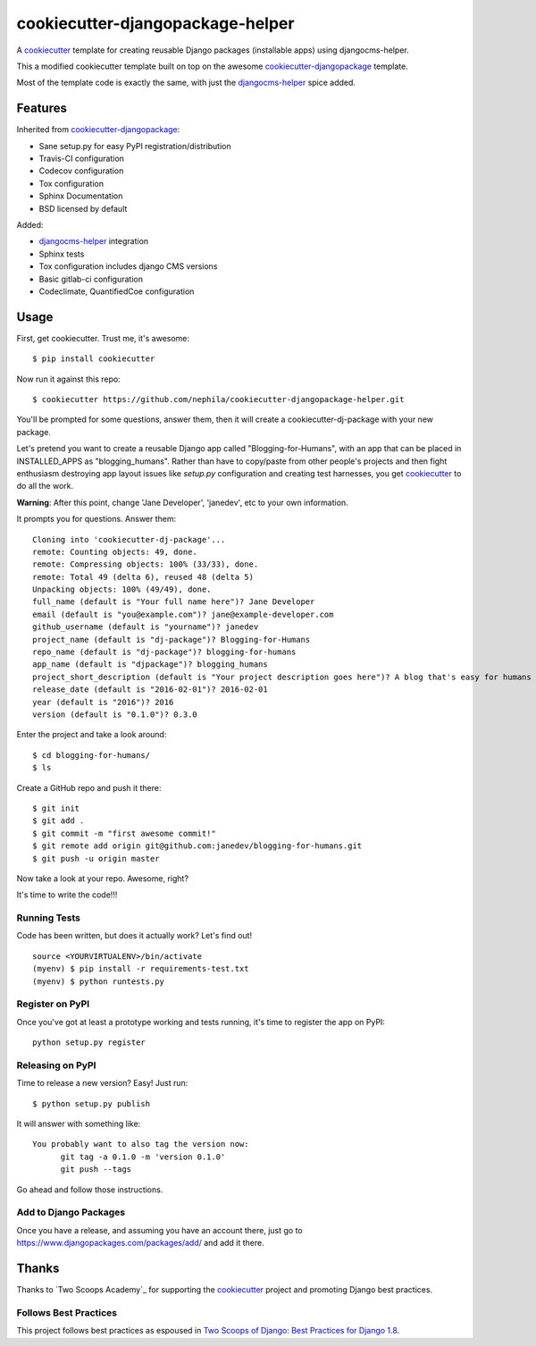 =================================
cookiecutter-djangopackage-helper
=================================

.. image:: https://travis-ci.org/nephila/cookiecutter-djangopackage-helper.svg?branch=master
    :target: https://travis-ci.org/nephila/cookiecutter-djangopackage-helper

A cookiecutter_ template for creating reusable Django packages (installable apps) using djangocms-helper.

This a modified cookiecutter template built on top on the awesome `cookiecutter-djangopackage`_ template.

Most of the template code is exactly the same, with just the `djangocms-helper`_ spice added.

Features
--------

Inherited from `cookiecutter-djangopackage`_:

* Sane setup.py for easy PyPI registration/distribution
* Travis-CI configuration
* Codecov configuration
* Tox configuration
* Sphinx Documentation
* BSD licensed by default

Added:

* `djangocms-helper`_ integration
* Sphinx tests
* Tox configuration includes django CMS versions
* Basic gitlab-ci configuration
* Codeclimate, QuantifiedCoe configuration

Usage
-----

First, get cookiecutter. Trust me, it's awesome::

    $ pip install cookiecutter

Now run it against this repo::

    $ cookiecutter https://github.com/nephila/cookiecutter-djangopackage-helper.git

You'll be prompted for some questions, answer them, then it will create a cookiecutter-dj-package with
your new package.

Let's pretend you want to create a reusable Django app called "Blogging-for-Humans", with an app that can be placed
in INSTALLED_APPS as "blogging_humans". Rather than have to copy/paste from other people's projects and
then fight enthusiasm destroying app layout issues like `setup.py` configuration and creating test
harnesses, you get `cookiecutter`_ to do all the work.

**Warning**: After this point, change 'Jane Developer', 'janedev', etc to your own information.

It prompts you for questions. Answer them::

    Cloning into 'cookiecutter-dj-package'...
    remote: Counting objects: 49, done.
    remote: Compressing objects: 100% (33/33), done.
    remote: Total 49 (delta 6), reused 48 (delta 5)
    Unpacking objects: 100% (49/49), done.
    full_name (default is "Your full name here")? Jane Developer
    email (default is "you@example.com")? jane@example-developer.com
    github_username (default is "yourname")? janedev
    project_name (default is "dj-package")? Blogging-for-Humans
    repo_name (default is "dj-package")? blogging-for-humans
    app_name (default is "djpackage")? blogging_humans
    project_short_description (default is "Your project description goes here")? A blog that's easy for humans to use!
    release_date (default is "2016-02-01")? 2016-02-01
    year (default is "2016")? 2016
    version (default is "0.1.0")? 0.3.0

Enter the project and take a look around::

    $ cd blogging-for-humans/
    $ ls

Create a GitHub repo and push it there::

    $ git init
    $ git add .
    $ git commit -m "first awesome commit!"
    $ git remote add origin git@github.com:janedev/blogging-for-humans.git
    $ git push -u origin master

Now take a look at your repo. Awesome, right?

It's time to write the code!!!

Running Tests
~~~~~~~~~~~~~

Code has been written, but does it actually work? Let's find out!

::

    source <YOURVIRTUALENV>/bin/activate
    (myenv) $ pip install -r requirements-test.txt
    (myenv) $ python runtests.py

Register on PyPI
~~~~~~~~~~~~~~~~

Once you've got at least a prototype working and tests running, it's time to register the app on PyPI::

    python setup.py register


Releasing on PyPI
~~~~~~~~~~~~~~~~~

Time to release a new version? Easy! Just run::

    $ python setup.py publish

It will answer with something like::

    You probably want to also tag the version now:
          git tag -a 0.1.0 -m 'version 0.1.0'
          git push --tags

Go ahead and follow those instructions.

Add to Django Packages
~~~~~~~~~~~~~~~~~~~~~~

Once you have a release, and assuming you have an account there, just go to https://www.djangopackages.com/packages/add/ and add it there.


Thanks
------

Thanks to `Two Scoops Academy`_ for supporting the `cookiecutter`_ project and promoting Django best practices.

.. image:: https://s3.amazonaws.com/tsacademy/images/tsa-logo-250x60-transparent-01.png
   :name: Two Scoops Academy
   :align: center
   :alt: Two Scoops Academy
   :target: http://www.twoscoops.academy/


Follows Best Practices
~~~~~~~~~~~~~~~~~~~~~~

.. image:: http://twoscoops.smugmug.com/Two-Scoops-Press-Media-Kit/i-C8s5jkn/0/O/favicon-152.png
   :name: Two Scoops Logo
   :align: center
   :alt: Two Scoops of Django
   :target: http://twoscoopspress.org/products/two-scoops-of-django-1-8

This project follows best practices as espoused in `Two Scoops of Django: Best Practices for Django 1.8`_.


.. _cookiecutter: https://github.com/audreyr/cookiecutter
.. _cookiecutter-pypackage: https://github.com/audreyr/cookiecutter-pypackage
.. _cookiecutter-djangopackage: https://github.com/pydanny/cookiecutter-djangopackage
.. _djangocms-helper: https://github.com/nephila/djangocms-helper
.. _Two Scoops Academy: http://www.twoscoops.academy/
.. _`Two Scoops of Django: Best Practices for Django 1.8`: http://twoscoopspress.org/products/two-scoops-of-django-1-8
